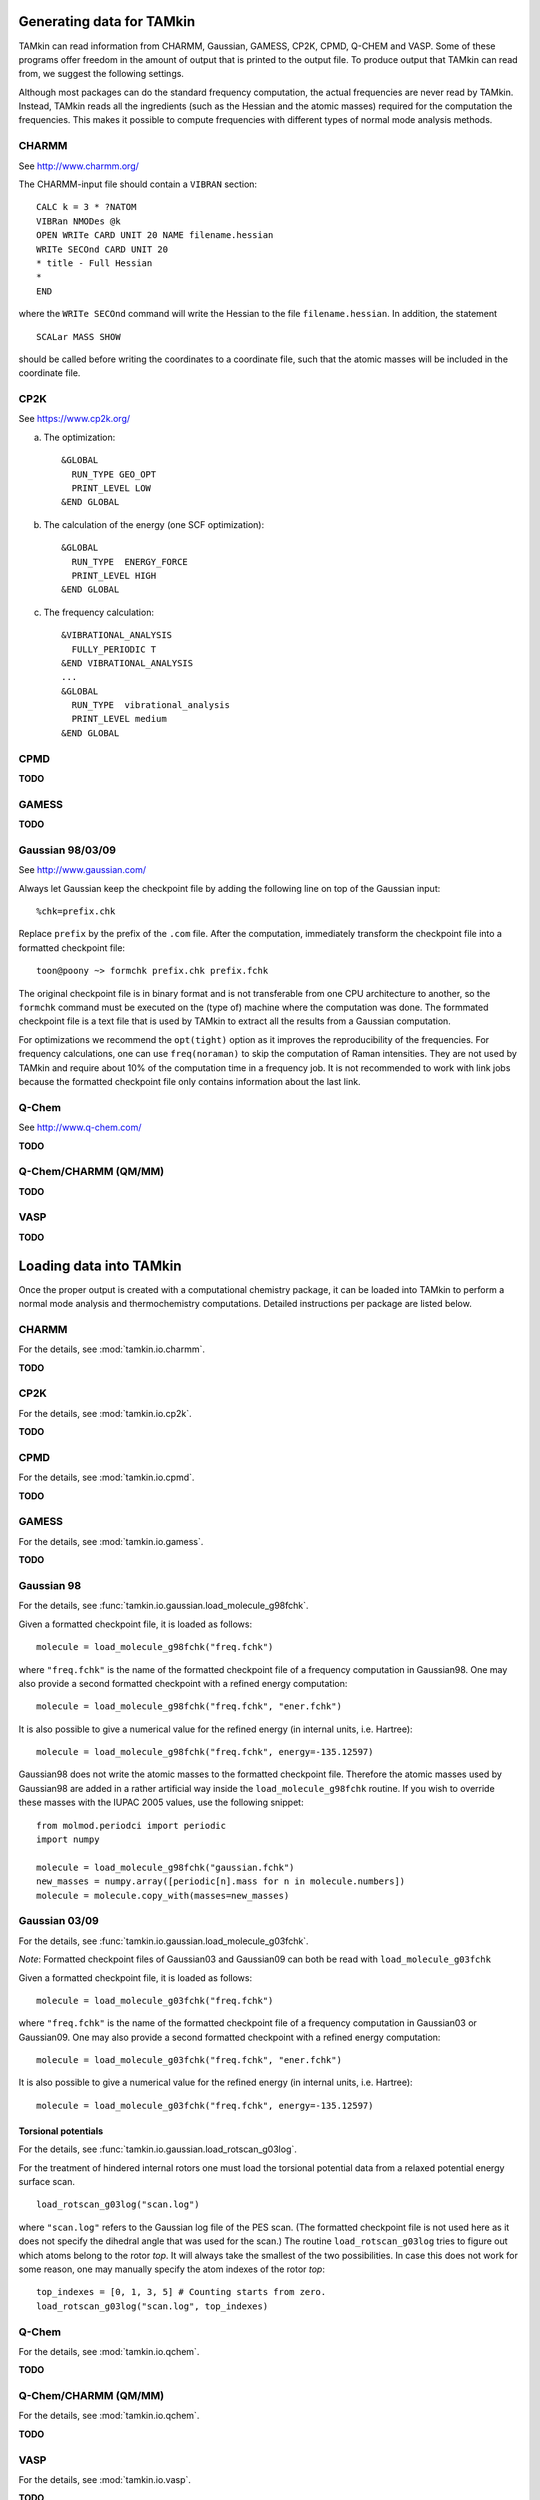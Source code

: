 Generating data for TAMkin
==========================

TAMkin can read information from CHARMM, Gaussian, GAMESS, CP2K, CPMD,
Q-CHEM and VASP. Some of these programs offer freedom in the amount of output
that is printed to the output file. To produce output that TAMkin can read from,
we suggest the following settings.

Although most packages can do the standard frequency computation, the actual
frequencies are never read by TAMkin. Instead, TAMkin reads all the ingredients
(such as the Hessian and the atomic masses) required for the computation the
frequencies. This makes it possible to compute frequencies with different types
of normal mode analysis methods.


CHARMM
~~~~~~

See http://www.charmm.org/

The CHARMM-input file should contain a ``VIBRAN`` section::

    CALC k = 3 * ?NATOM
    VIBRan NMODes @k
    OPEN WRITe CARD UNIT 20 NAME filename.hessian
    WRITe SECOnd CARD UNIT 20
    * title - Full Hessian
    *
    END

where the ``WRITe SECOnd`` command will write the Hessian to the file
``filename.hessian``. In addition, the statement

::

    SCALar MASS SHOW

should be called before writing the coordinates to a coordinate file,
such that the atomic masses will be included in the coordinate file.


CP2K
~~~~

See https://www.cp2k.org/

a. The optimization::

        &GLOBAL
          RUN_TYPE GEO_OPT
          PRINT_LEVEL LOW
        &END GLOBAL

b. The calculation of the energy (one SCF optimization)::

        &GLOBAL
          RUN_TYPE  ENERGY_FORCE
          PRINT_LEVEL HIGH
        &END GLOBAL

c. The frequency calculation::

        &VIBRATIONAL_ANALYSIS
          FULLY_PERIODIC T
        &END VIBRATIONAL_ANALYSIS
        ...
        &GLOBAL
          RUN_TYPE  vibrational_analysis
          PRINT_LEVEL medium
        &END GLOBAL

CPMD
~~~~

**TODO**

GAMESS
~~~~~~

**TODO**

Gaussian 98/03/09
~~~~~~~~~~~~~~~~~

See http://www.gaussian.com/

Always let Gaussian keep the checkpoint file by adding the following line on top
of the Gaussian input::

    %chk=prefix.chk

Replace ``prefix`` by the prefix of the ``.com`` file. After the computation,
immediately transform the checkpoint file into a formatted checkpoint file::

    toon@poony ~> formchk prefix.chk prefix.fchk

The original checkpoint file is in binary format and is not transferable from
one CPU architecture to another, so the ``formchk`` command must be executed on
the (type of) machine where the computation was done. The formmated checkpoint
file is a text file that is used by TAMkin to extract all the results from a
Gaussian computation.

For optimizations we recommend the ``opt(tight)`` option as it improves the
reproducibility of the frequencies. For frequency calculations, one can use
``freq(noraman)`` to skip the computation of Raman intensities. They are not
used by TAMkin and require about 10% of the computation time in a frequency job.
It is not recommended to work with link jobs because the formatted checkpoint
file only contains information about the last link.


Q-Chem
~~~~~~

See http://www.q-chem.com/

**TODO**

Q-Chem/CHARMM (QM/MM)
~~~~~~~~~~~~~~~~~~~~~

**TODO**

VASP
~~~~

**TODO**


Loading data into TAMkin
========================

Once the proper output is created with a computational chemistry package, it
can be loaded into TAMkin to perform a normal mode analysis and thermochemistry
computations. Detailed instructions per package are listed below.

CHARMM
~~~~~~

For the details, see :mod:`tamkin.io.charmm`.

**TODO**

CP2K
~~~~

For the details, see :mod:`tamkin.io.cp2k`.

**TODO**

CPMD
~~~~

For the details, see :mod:`tamkin.io.cpmd`.

**TODO**

GAMESS
~~~~~~

For the details, see :mod:`tamkin.io.gamess`.

**TODO**

Gaussian 98
~~~~~~~~~~~

For the details, see :func:`tamkin.io.gaussian.load_molecule_g98fchk`.

Given a formatted checkpoint file, it is loaded as follows::

    molecule = load_molecule_g98fchk("freq.fchk")

where ``"freq.fchk"`` is the name of the formatted checkpoint file of a
frequency computation in Gaussian98. One may also provide a second formatted
checkpoint with a refined energy computation::

    molecule = load_molecule_g98fchk("freq.fchk", "ener.fchk")

It is also possible to give a numerical value for the refined energy (in
internal units, i.e. Hartree)::

    molecule = load_molecule_g98fchk("freq.fchk", energy=-135.12597)

Gaussian98 does not write the atomic masses to the formatted checkpoint file.
Therefore the atomic masses used by Gaussian98 are added in a rather artificial
way inside the ``load_molecule_g98fchk`` routine. If you wish to override these
masses with the IUPAC 2005 values, use the following snippet::

    from molmod.periodci import periodic
    import numpy

    molecule = load_molecule_g98fchk("gaussian.fchk")
    new_masses = numpy.array([periodic[n].mass for n in molecule.numbers])
    molecule = molecule.copy_with(masses=new_masses)

Gaussian 03/09
~~~~~~~~~~~~~~

For the details, see :func:`tamkin.io.gaussian.load_molecule_g03fchk`.

`Note`: Formatted checkpoint files of Gaussian03 and Gaussian09 can both be
read with ``load_molecule_g03fchk``

Given a formatted checkpoint file, it is loaded as follows::

    molecule = load_molecule_g03fchk("freq.fchk")

where ``"freq.fchk"`` is the name of the formatted checkpoint file of a
frequency computation in Gaussian03 or Gaussian09. One may also provide a second
formatted checkpoint with a refined energy computation::

    molecule = load_molecule_g03fchk("freq.fchk", "ener.fchk")

It is also possible to give a numerical value for the refined energy (in
internal units, i.e. Hartree)::

    molecule = load_molecule_g03fchk("freq.fchk", energy=-135.12597)

Torsional potentials
--------------------

For the details, see :func:`tamkin.io.gaussian.load_rotscan_g03log`.

For the treatment of hindered internal rotors one must load the torsional
potential data from a relaxed potential energy surface scan. ::

    load_rotscan_g03log("scan.log")

where ``"scan.log"`` refers to the Gaussian log file of the PES scan. (The
formatted checkpoint file is not used here as it does not specify the dihedral
angle that was used for the scan.) The routine ``load_rotscan_g03log`` tries
to figure out which atoms belong to the rotor `top`. It will always take the
smallest of the two possibilities. In case this does not work for some reason,
one may manually specify the atom indexes of the rotor `top`::

    top_indexes = [0, 1, 3, 5] # Counting starts from zero.
    load_rotscan_g03log("scan.log", top_indexes)



Q-Chem
~~~~~~

For the details, see :mod:`tamkin.io.qchem`.

**TODO**

Q-Chem/CHARMM (QM/MM)
~~~~~~~~~~~~~~~~~~~~~

For the details, see :mod:`tamkin.io.qchem`.

**TODO**

VASP
~~~~

For the details, see :mod:`tamkin.io.vasp`.

**TODO**
